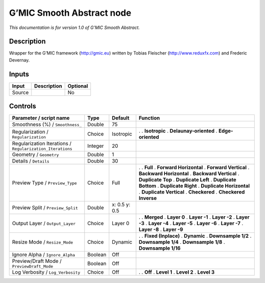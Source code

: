 .. _eu.gmic.SmoothAbstract:

G’MIC Smooth Abstract node
==========================

*This documentation is for version 1.0 of G’MIC Smooth Abstract.*

Description
-----------

Wrapper for the G’MIC framework (http://gmic.eu) written by Tobias Fleischer (http://www.reduxfx.com) and Frederic Devernay.

Inputs
------

====== =========== ========
Input  Description Optional
====== =========== ========
Source             No
====== =========== ========

Controls
--------

.. tabularcolumns:: |>{\raggedright}p{0.2\columnwidth}|>{\raggedright}p{0.06\columnwidth}|>{\raggedright}p{0.07\columnwidth}|p{0.63\columnwidth}|

.. cssclass:: longtable

========================================================= ======= ============= ==========================
Parameter / script name                                   Type    Default       Function
========================================================= ======= ============= ==========================
Smoothness (%) / ``Smoothness_``                          Double  75             
Regularization / ``Regularization``                       Choice  Isotropic     .  
                                                                                . **Isotropic**
                                                                                . **Delaunay-oriented**
                                                                                . **Edge-oriented**
Regularization Iterations / ``Regularization_Iterations`` Integer 20             
Geometry / ``Geometry``                                   Double  1              
Details / ``Details``                                     Double  30             
Preview Type / ``Preview_Type``                           Choice  Full          .  
                                                                                . **Full**
                                                                                . **Forward Horizontal**
                                                                                . **Forward Vertical**
                                                                                . **Backward Horizontal**
                                                                                . **Backward Vertical**
                                                                                . **Duplicate Top**
                                                                                . **Duplicate Left**
                                                                                . **Duplicate Bottom**
                                                                                . **Duplicate Right**
                                                                                . **Duplicate Horizontal**
                                                                                . **Duplicate Vertical**
                                                                                . **Checkered**
                                                                                . **Checkered Inverse**
Preview Split / ``Preview_Split``                         Double  x: 0.5 y: 0.5  
Output Layer / ``Output_Layer``                           Choice  Layer 0       .  
                                                                                . **Merged**
                                                                                . **Layer 0**
                                                                                . **Layer -1**
                                                                                . **Layer -2**
                                                                                . **Layer -3**
                                                                                . **Layer -4**
                                                                                . **Layer -5**
                                                                                . **Layer -6**
                                                                                . **Layer -7**
                                                                                . **Layer -8**
                                                                                . **Layer -9**
Resize Mode / ``Resize_Mode``                             Choice  Dynamic       .  
                                                                                . **Fixed (Inplace)**
                                                                                . **Dynamic**
                                                                                . **Downsample 1/2**
                                                                                . **Downsample 1/4**
                                                                                . **Downsample 1/8**
                                                                                . **Downsample 1/16**
Ignore Alpha / ``Ignore_Alpha``                           Boolean Off            
Preview/Draft Mode / ``PreviewDraft_Mode``                Boolean Off            
Log Verbosity / ``Log_Verbosity``                         Choice  Off           .  
                                                                                . **Off**
                                                                                . **Level 1**
                                                                                . **Level 2**
                                                                                . **Level 3**
========================================================= ======= ============= ==========================
